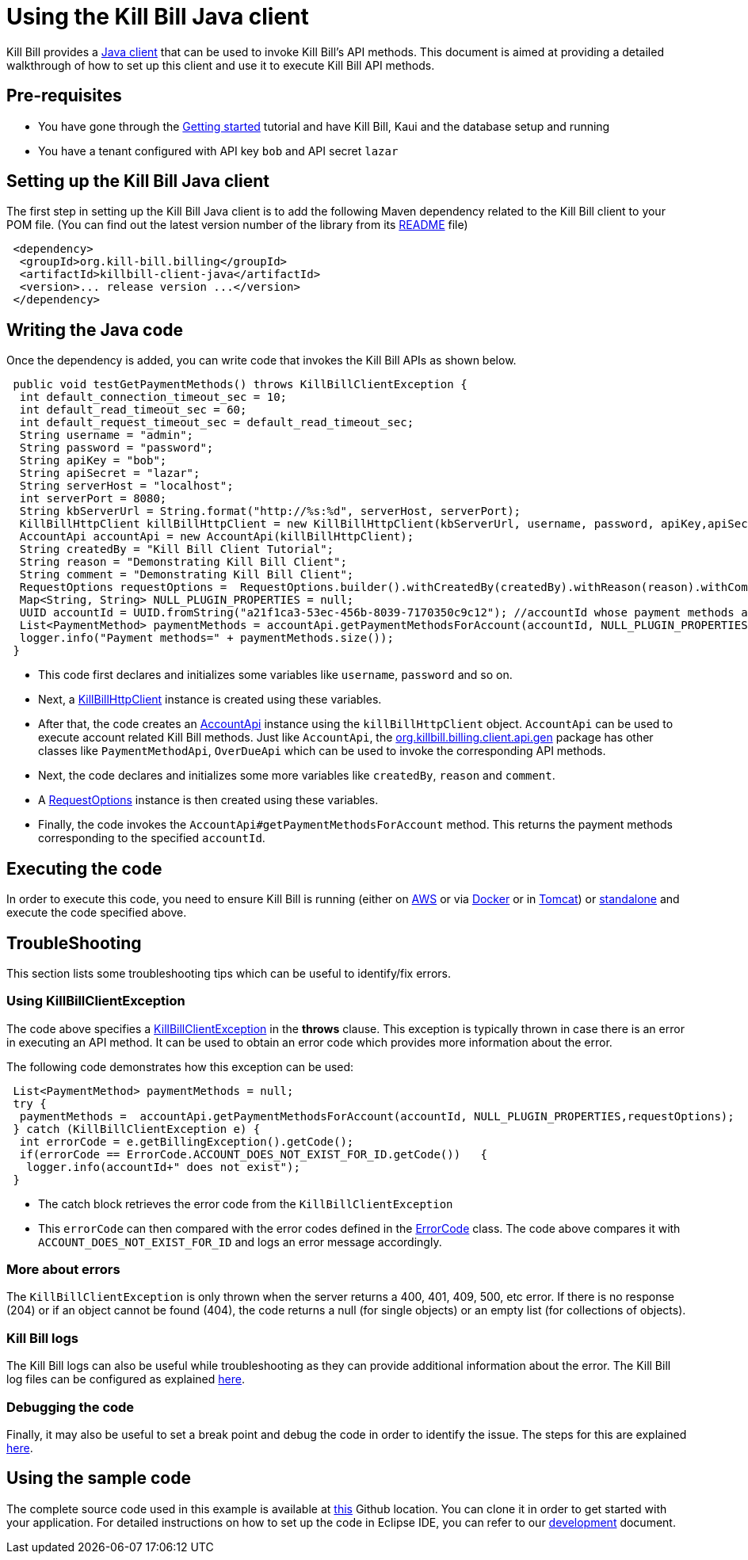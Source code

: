 = Using the Kill Bill Java client

Kill Bill provides a https://github.com/killbill/killbill-client-java[Java client] that can be used to invoke Kill Bill's API methods. This document is aimed at providing a detailed walkthrough of how to set up this client and use it to execute Kill Bill API methods.

== Pre-requisites

* You have gone through the https://docs.killbill.io/latest/getting_started.html[Getting started] tutorial and have Kill Bill, Kaui and the database setup and running

* You have a tenant configured with API key `bob` and API secret `lazar`

== Setting up the Kill Bill Java client

The first step in setting up the Kill Bill Java client is to add the following Maven dependency related to the Kill Bill client to your POM file. (You can find out the latest version number of the library from its https://github.com/killbill/killbill-client-java[README] file)

[source,xml]
 <dependency>
  <groupId>org.kill-bill.billing</groupId>
  <artifactId>killbill-client-java</artifactId>
  <version>... release version ...</version>
 </dependency>
 
 
 
== Writing the Java code

Once the dependency is added, you can write code that invokes the Kill Bill APIs as shown below.
 
[source,java]
 public void testGetPaymentMethods() throws KillBillClientException {
  int default_connection_timeout_sec = 10;
  int default_read_timeout_sec = 60;
  int default_request_timeout_sec = default_read_timeout_sec;
  String username = "admin";
  String password = "password";
  String apiKey = "bob";
  String apiSecret = "lazar";
  String serverHost = "localhost";
  int serverPort = 8080;
  String kbServerUrl = String.format("http://%s:%d", serverHost, serverPort);
  KillBillHttpClient killBillHttpClient = new KillBillHttpClient(kbServerUrl, username, password, apiKey,apiSecret, null, null, default_connection_timeout_sec * 1000, default_read_timeout_sec * 1000,default_request_timeout_sec * 1000);
  AccountApi accountApi = new AccountApi(killBillHttpClient);
  String createdBy = "Kill Bill Client Tutorial";
  String reason = "Demonstrating Kill Bill Client";
  String comment = "Demonstrating Kill Bill Client";
  RequestOptions requestOptions =  RequestOptions.builder().withCreatedBy(createdBy).withReason(reason).withComment(comment).build();
  Map<String, String> NULL_PLUGIN_PROPERTIES = null;
  UUID accountId = UUID.fromString("a21f1ca3-53ec-456b-8039-7170350c9c12"); //accountId whose payment methods are to be fetched, replace with appropriate accountId from your database
  List<PaymentMethod> paymentMethods = accountApi.getPaymentMethodsForAccount(accountId, NULL_PLUGIN_PROPERTIES,requestOptions);
  logger.info("Payment methods=" + paymentMethods.size());
 }

 * This code first declares and initializes some variables like `username`, `password` and so on. 
 
 * Next, a https://github.com/killbill/killbill-client-java/blob/9634a6d114ab71c868e7ef9ddc8a987cfec414ab/src/main/java/org/killbill/billing/client/KillBillHttpClient.java[KillBillHttpClient] instance is created using these variables.  
 
 * After that, the code creates an https://github.com/killbill/killbill-client-java/tree/9634a6d114ab71c868e7ef9ddc8a987cfec414ab/src/main/java/org/killbill/billing/client/api/gen[AccountApi] instance using the `killBillHttpClient` object. `AccountApi` can be used to execute account related Kill Bill methods. Just like `AccountApi`, the https://github.com/killbill/killbill-client-java/tree/9634a6d114ab71c868e7ef9ddc8a987cfec414ab/src/main/java/org/killbill/billing/client/api/gen[org.killbill.billing.client.api.gen] package has other classes  like `PaymentMethodApi`, `OverDueApi` which can be used to invoke the corresponding API methods.
 
 * Next, the code declares and initializes some more variables like `createdBy`, `reason` and `comment`.
 
 * A https://github.com/killbill/killbill-client-java/blob/9634a6d114ab71c868e7ef9ddc8a987cfec414ab/src/main/java/org/killbill/billing/client/RequestOptions.java[RequestOptions] instance is then created using these variables.

* Finally, the code invokes the `AccountApi#getPaymentMethodsForAccount` method. This returns the payment methods corresponding to the specified `accountId`.

== Executing the code

In order to execute this code, you need to ensure Kill Bill is running (either on https://docs.killbill.io/latest/getting_started.html#_aws_one_click[AWS] or via https://docs.killbill.io/latest/getting_started.html#_docker[Docker] or in https://docs.killbill.io/latest/getting_started.html#_tomcat[Tomcat]) or https://docs.killbill.io/latest/development.html#_running_the_application[standalone] and execute the code specified above.

== TroubleShooting

This section lists some troubleshooting tips which can be useful to identify/fix errors.

=== Using KillBillClientException

The code above specifies a https://github.com/killbill/killbill-client-java/blob/9634a6d114ab71c868e7ef9ddc8a987cfec414ab/src/main/java/org/killbill/billing/client/KillBillClientException.java[KillBillClientException] in the *throws* clause. This exception is typically thrown in case there is an error in executing an API method. It can be used to obtain an error code which provides more information about the error.

The following code demonstrates how this exception can be used:

[source,java]
 List<PaymentMethod> paymentMethods = null;
 try {
  paymentMethods =  accountApi.getPaymentMethodsForAccount(accountId, NULL_PLUGIN_PROPERTIES,requestOptions);
 } catch (KillBillClientException e) {
  int errorCode = e.getBillingException().getCode();
  if(errorCode == ErrorCode.ACCOUNT_DOES_NOT_EXIST_FOR_ID.getCode())   {
   logger.info(accountId+" does not exist");
 }
 

* The catch block retrieves the error code from the  `KillBillClientException`

* This `errorCode` can then compared with the error codes defined in the https://github.com/killbill/killbill-api/blob/4ae1c343a593de937415e21feecb9f5405037fa3/src/main/java/org/killbill/billing/ErrorCode.java[ErrorCode] class. The code above compares it with `ACCOUNT_DOES_NOT_EXIST_FOR_ID` and logs an error message accordingly.

=== More about errors

The `KillBillClientException` is only thrown when the server returns a 400, 401, 409, 500, etc error.
If there is no response (204) or if an object cannot be found (404), the code returns a null (for single objects) or an empty list (for collections of objects). 

=== Kill Bill logs

The Kill Bill logs can also be useful while troubleshooting as they can provide additional information about the error. The Kill Bill log files can be configured as explained https://docs.killbill.io/latest/development.html#_customizing_log_file_path[here]. 

=== Debugging the code

Finally, it may also be useful to set a break point and debug the code in order to identify the issue. The steps for this are explained https://docs.killbill.io/latest/development.html#_setting_up_a_breakpoint_and_remote_debugging[here]. 

== Using the sample code

The complete source code used in this example is available at https://github.com/killbill/killbill-client-java-example[this] Github location. You can clone it in order to get started with your application. For detailed instructions on how to set up the code in Eclipse IDE, you can refer to our https://docs.killbill.io/latest/development.html#_setting_up_code_in_an_ide[development] document.